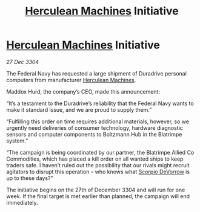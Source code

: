 :PROPERTIES:
:ID:       89a7dc4f-e5bd-4620-b6a7-126d6f051fb5
:END:
#+title: [[id:46e9f326-2119-4d5b-a625-a32820a44642][Herculean Machines]] Initiative
#+filetags: :3304:galnet:

* [[id:46e9f326-2119-4d5b-a625-a32820a44642][Herculean Machines]] Initiative

/27 Dec 3304/

The Federal Navy has requested a large shipment of Duradrive personal computers from manufacturer [[id:46e9f326-2119-4d5b-a625-a32820a44642][Herculean Machines]]. 

Maddox Hurd, the company’s CEO, made this announcement: 

“It’s a testament to the Duradrive’s reliability that the Federal Navy wants to make it standard issue, and we are proud to supply them.” 

“Fulfilling this order on time requires additional materials, however, so we urgently need deliveries of consumer technology, hardware diagnostic sensors and computer components to Boltzmann Hub in the Blatrimpe system.” 

“The campaign is being coordinated by our partner, the Blatrimpe Allied Co Commodities, which has placed a kill order on all wanted ships to keep traders safe. I haven’t ruled out the possibility that our rivals might recruit agitators to disrupt this operation – who knows what [[id:b62c9e2e-8079-44bc-a30d-d192076162e6][Scorpio DeVorrow]] is up to these days?” 

The initiative begins on the 27th of December 3304 and will run for one week. If the final target is met earlier than planned, the campaign will end immediately.
